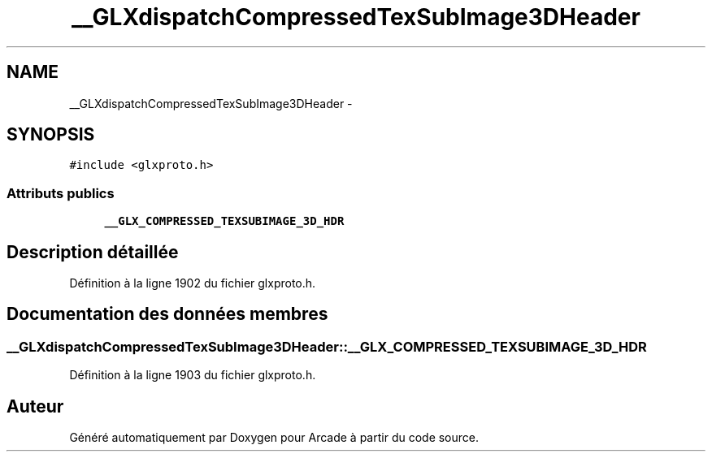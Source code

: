 .TH "__GLXdispatchCompressedTexSubImage3DHeader" 3 "Mercredi 30 Mars 2016" "Version 1" "Arcade" \" -*- nroff -*-
.ad l
.nh
.SH NAME
__GLXdispatchCompressedTexSubImage3DHeader \- 
.SH SYNOPSIS
.br
.PP
.PP
\fC#include <glxproto\&.h>\fP
.SS "Attributs publics"

.in +1c
.ti -1c
.RI "\fB__GLX_COMPRESSED_TEXSUBIMAGE_3D_HDR\fP"
.br
.in -1c
.SH "Description détaillée"
.PP 
Définition à la ligne 1902 du fichier glxproto\&.h\&.
.SH "Documentation des données membres"
.PP 
.SS "__GLXdispatchCompressedTexSubImage3DHeader::__GLX_COMPRESSED_TEXSUBIMAGE_3D_HDR"

.PP
Définition à la ligne 1903 du fichier glxproto\&.h\&.

.SH "Auteur"
.PP 
Généré automatiquement par Doxygen pour Arcade à partir du code source\&.
